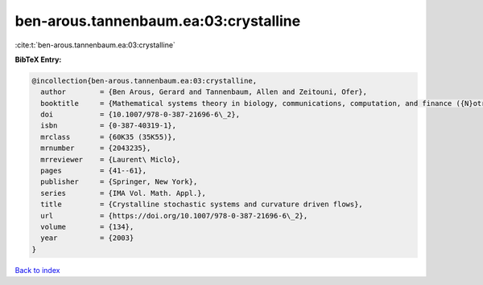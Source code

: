 ben-arous.tannenbaum.ea:03:crystalline
======================================

:cite:t:`ben-arous.tannenbaum.ea:03:crystalline`

**BibTeX Entry:**

.. code-block:: bibtex

   @incollection{ben-arous.tannenbaum.ea:03:crystalline,
     author        = {Ben Arous, Gerard and Tannenbaum, Allen and Zeitouni, Ofer},
     booktitle     = {Mathematical systems theory in biology, communications, computation, and finance ({N}otre {D}ame, {IN}, 2002)},
     doi           = {10.1007/978-0-387-21696-6\_2},
     isbn          = {0-387-40319-1},
     mrclass       = {60K35 (35K55)},
     mrnumber      = {2043235},
     mrreviewer    = {Laurent\ Miclo},
     pages         = {41--61},
     publisher     = {Springer, New York},
     series        = {IMA Vol. Math. Appl.},
     title         = {Crystalline stochastic systems and curvature driven flows},
     url           = {https://doi.org/10.1007/978-0-387-21696-6\_2},
     volume        = {134},
     year          = {2003}
   }

`Back to index <../By-Cite-Keys.html>`_
